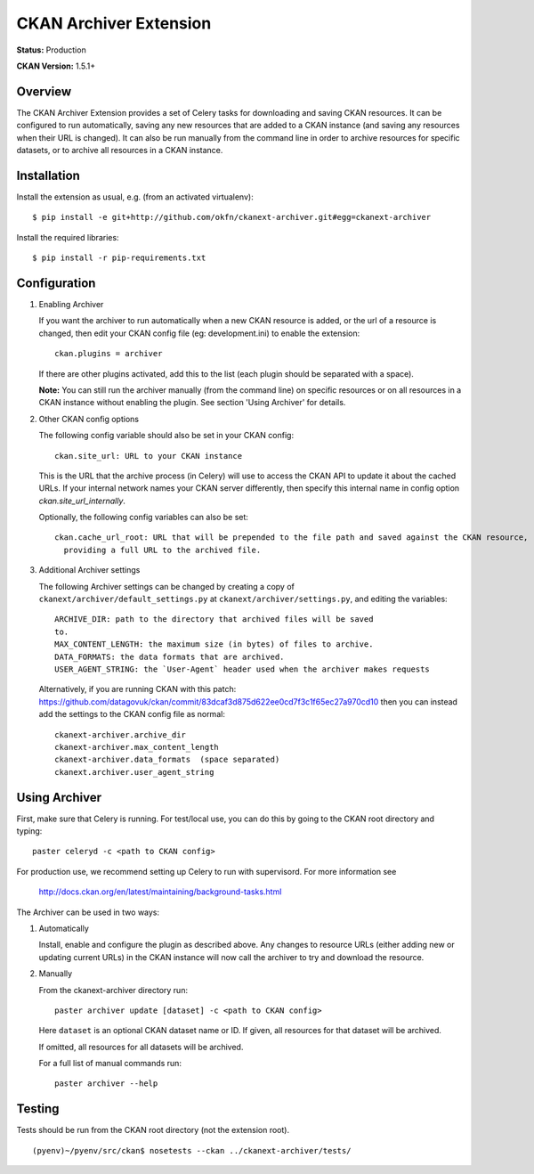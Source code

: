 CKAN Archiver Extension
=======================

**Status:** Production

**CKAN Version:** 1.5.1+


Overview
--------
The CKAN Archiver Extension provides a set of Celery tasks for downloading and
saving CKAN resources.  It can be configured to run automatically, saving any
new resources that are added to a CKAN instance (and saving any resources when
their URL is changed).  It can also be run manually from the command line in
order to archive resources for specific datasets, or to archive all resources
in a CKAN instance.


Installation
------------

Install the extension as usual, e.g. (from an activated virtualenv):

::

    $ pip install -e git+http://github.com/okfn/ckanext-archiver.git#egg=ckanext-archiver

Install the required libraries:

::

    $ pip install -r pip-requirements.txt


Configuration
-------------

1.  Enabling Archiver

    If you want the archiver to run automatically when a new CKAN resource is
    added, or the url of a resource is changed, then edit your CKAN config file
    (eg: development.ini) to enable the extension:

    ::

        ckan.plugins = archiver

    If there are other plugins activated, add this to the list (each plugin
    should be separated with a space).

    **Note:** You can still run the archiver manually (from the command line)
    on specific resources or on all resources in a CKAN instance without
    enabling the plugin. See section 'Using Archiver' for details.

2.  Other CKAN config options

    The following config variable should also be set in your CKAN config:

    ::

        ckan.site_url: URL to your CKAN instance

    This is the URL that the archive process (in Celery) will use to access the
    CKAN API to update it about the cached URLs. If your internal network names
    your CKAN server differently, then specify this internal name in config
    option `ckan.site_url_internally`.

    Optionally, the following config variables can also be set:
    ::

        ckan.cache_url_root: URL that will be prepended to the file path and saved against the CKAN resource,
          providing a full URL to the archived file.

3.  Additional Archiver settings

    The following Archiver settings can be changed by creating a copy of ``ckanext/archiver/default_settings.py``
    at ``ckanext/archiver/settings.py``, and editing the variables:

    ::

        ARCHIVE_DIR: path to the directory that archived files will be saved
        to.
        MAX_CONTENT_LENGTH: the maximum size (in bytes) of files to archive.
        DATA_FORMATS: the data formats that are archived.
        USER_AGENT_STRING: the `User-Agent` header used when the archiver makes requests

    Alternatively, if you are running CKAN with this patch:
    https://github.com/datagovuk/ckan/commit/83dcaf3d875d622ee0cd7f3c1f65ec27a970cd10
    then you can instead add the settings to the CKAN config file as normal:

    ::

        ckanext-archiver.archive_dir
        ckanext-archiver.max_content_length
        ckanext-archiver.data_formats  (space separated)
        ckanext.archiver.user_agent_string


Using Archiver
--------------

First, make sure that Celery is running.
For test/local use, you can do this by going to the CKAN root directory and typing:

::

    paster celeryd -c <path to CKAN config>

For production use, we recommend setting up Celery to run with supervisord.
For more information see

    http://docs.ckan.org/en/latest/maintaining/background-tasks.html


The Archiver can be used in two ways:

1.  Automatically

    Install, enable and configure the plugin as described above.
    Any changes to resource URLs (either adding new or updating current URLs) in the CKAN instance will
    now call the archiver to try and download the resource.

2.  Manually

    From the ckanext-archiver directory run:

    ::

        paster archiver update [dataset] -c <path to CKAN config>

    Here ``dataset`` is an optional CKAN dataset name or ID.
    If given, all resources for that dataset will be archived.

    If omitted, all resources for all datasets will be archived.

    For a full list of manual commands run:

    ::

        paster archiver --help


Testing
-------

Tests should be run from the CKAN root directory (not the extension root).

::

    (pyenv)~/pyenv/src/ckan$ nosetests --ckan ../ckanext-archiver/tests/
